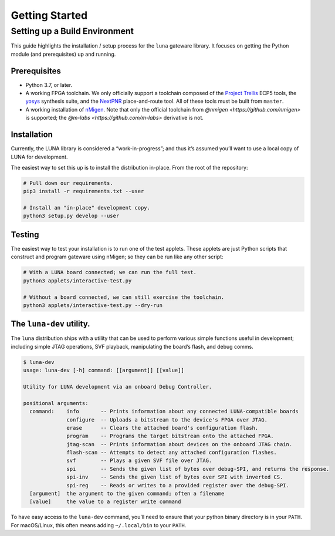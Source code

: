 ===============
Getting Started
===============

Setting up a Build Environment
~~~~~~~~~~~~~~~~~~~~~~~~~~~~~~

This guide highlights the installation / setup process for the ``luna``
gateware library. It focuses on getting the Python module (and
prerequisites) up and running.

Prerequisites
-------------

-  Python 3.7, or later.
-  A working FPGA toolchain. We only officially support a toolchain
   composed of the `Project
   Trellis <https://github.com/SymbiFlow/prjtrellis>`__ ECP5 tools, the
   `yosys <https://github.com/YosysHQ/yosys>`__ synthesis suite, and the
   `NextPNR <https://github.com/YosysHQ/nextpnr>`__ place-and-route
   tool. All of these tools must be built from ``master``.
-  A working installation of
   `nMigen <https://github.com/nmigen/nmigen>`__. Note that only the
   official toolchain from `@nmigen <https://github.com/nmigen>` is
   supported; the `@m-labs <https://github.com/m-labs>` derivative is
   not.

Installation
------------

Currently, the LUNA library is considered a “work-in-progress”; and
thus it’s assumed you’ll want to use a local copy of LUNA for
development.

The easiest way to set this up is to install the distribution in-place.
From the root of the repository:

.. code:: sh

   # Pull down our requirements.
   pip3 install -r requirements.txt --user

   # Install an "in-place" development copy.
   python3 setup.py develop --user

Testing
-------

The easiest way to test your installation is to run one of the test
applets. These applets are just Python scripts that construct and
program gateware using nMigen; so they can be run like any other script:

.. code:: sh

   # With a LUNA board connected; we can run the full test.
   python3 applets/interactive-test.py

   # Without a board connected, we can still exercise the toolchain.
   python3 applets/interactive-test.py --dry-run

The ``luna-dev`` utility.
-------------------------

The ``luna`` distribution ships with a utility that can be used to
perform various simple functions useful in development; including simple
JTAG operations, SVF playback, manipulating the board’s flash, and debug
comms.

.. code:: sh

   $ luna-dev
   usage: luna-dev [-h] command: [[argument]] [[value]]

   Utility for LUNA development via an onboard Debug Controller.

   positional arguments:
     command:    info       -- Prints information about any connected LUNA-compatible boards
                 configure  -- Uploads a bitstream to the device's FPGA over JTAG.
                 erase      -- Clears the attached board's configuration flash.
                 program    -- Programs the target bitstream onto the attached FPGA.
                 jtag-scan  -- Prints information about devices on the onboard JTAG chain.
                 flash-scan -- Attempts to detect any attached configuration flashes.
                 svf        -- Plays a given SVF file over JTAG.
                 spi        -- Sends the given list of bytes over debug-SPI, and returns the response.
                 spi-inv    -- Sends the given list of bytes over SPI with inverted CS.
                 spi-reg    -- Reads or writes to a provided register over the debug-SPI.
     [argument]  the argument to the given command; often a filename
     [value]     the value to a register write command

To have easy access to the ``luna-dev`` command, you’ll need to ensure
that your python binary directory is in your ``PATH``. For macOS/Linux,
this often means adding ``~/.local/bin`` to your ``PATH``.
